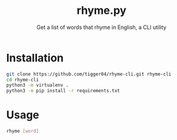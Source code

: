 #+TITLE: rhyme.py
#+SUBTITLE: Get a list of words that rhyme in English, a CLI utility

* Installation
#+begin_src sh
git clone https://github.com/tigger04/rhyme-cli.git rhyme-cli
cd rhyme-cli
python3 -m virtualenv .
python3 -m pip install -r requirements.txt
#+end_src

* Usage
#+begin_src sh
rhyme [word]
#+end_src
